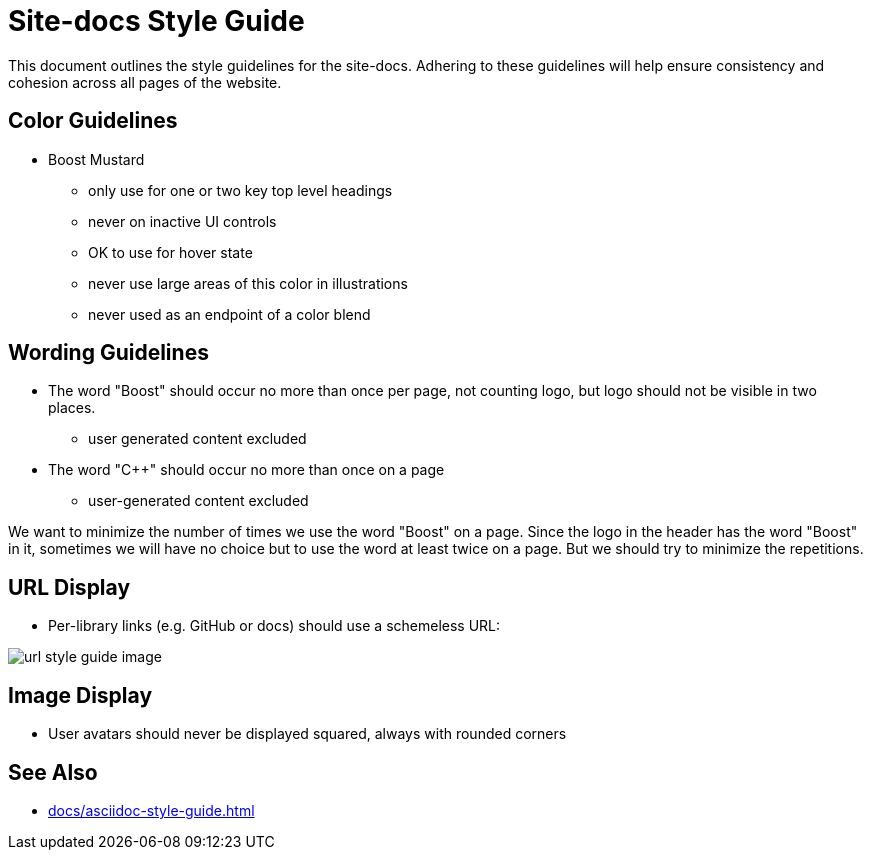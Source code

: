 = Site-docs Style Guide
:navtitle: Site-docs Style Guide

This document outlines the style guidelines for the site-docs. Adhering to these guidelines will help ensure consistency and cohesion across all pages of the website.

== Color Guidelines

* Boost Mustard
[circle]
** only use for one or two key top level headings
** never on inactive UI controls
** OK to use for hover state
** never use large areas of this color in illustrations
** never used as an endpoint of a color blend

== Wording Guidelines

* The word "Boost" should occur no more than once per page, not counting logo, but logo should not be visible in two places.
[circle]
** user generated content excluded
* The word "pass:[C++]" should occur no more than once on a page
[circle]
** user-generated content excluded

We want to minimize the number of times we use the word "Boost" on a page. Since the logo in the header has the word "Boost" in it, sometimes we will have no choice but to use the word at least twice on a page. But we should try to minimize the repetitions.

== URL Display 

* Per-library links (e.g. GitHub or docs) should use a schemeless URL:

image::url-style-guide-image.png[]

== Image Display

* User avatars should never be displayed squared, always with rounded corners

== See Also

** xref:docs/asciidoc-style-guide.adoc[]